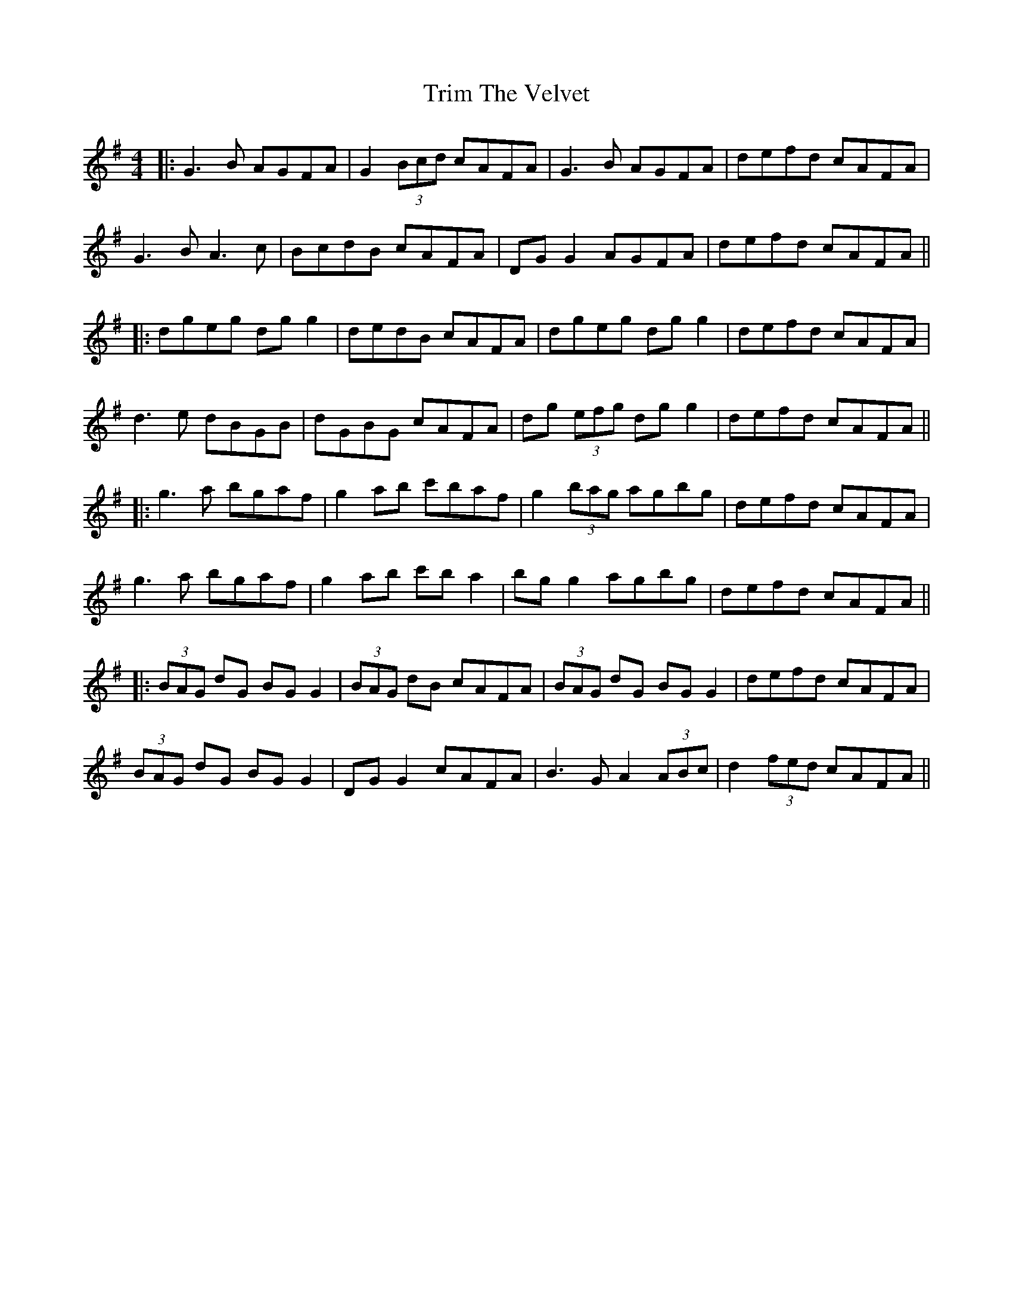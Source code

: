 X: 4
T: Trim The Velvet
Z: JACKB
S: https://thesession.org/tunes/1142#setting26902
R: reel
M: 4/4
L: 1/8
K: Gmaj
|:G3B AGFA|G2 (3Bcd cAFA|G3B AGFA|defd cAFA|
G3B A3c|BcdB cAFA|DG G2 AGFA|defd cAFA||
|:dgeg dg g2|dedB cAFA|dgeg dg g2|defd cAFA|
d3e dBGB|dGBG cAFA|dg (3efg dg g2|defd cAFA||
|:g3a bgaf|g2 ab c'baf|g2 (3bag agbg|defd cAFA|
g3a bgaf|g2ab c'b a2|bg g2 agbg|defd cAFA||
|:(3BAG dG BG G2|(3BAG dB cAFA|(3BAG dG BG G2|defd cAFA|
(3BAG dG BG G2 |DG G2 cAFA|B3G A2 (3ABc|d2 (3fed cAFA||
